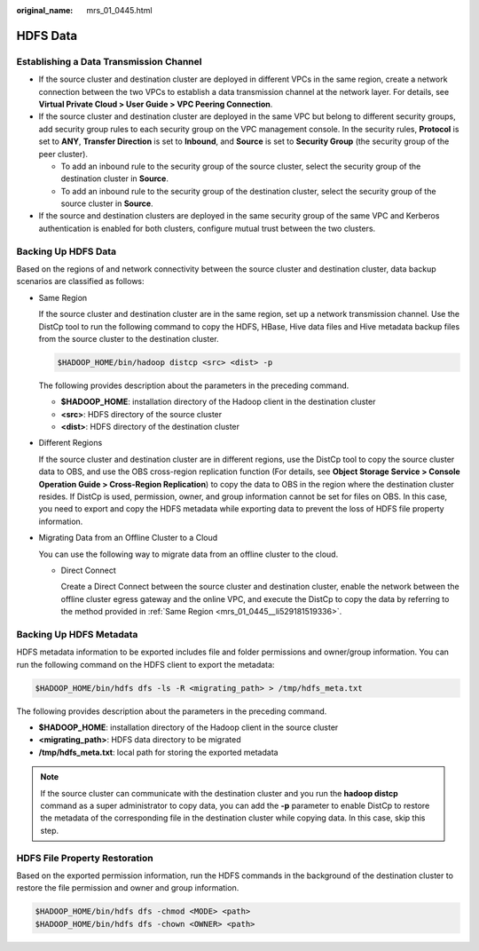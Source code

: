 :original_name: mrs_01_0445.html

.. _mrs_01_0445:

HDFS Data
=========

.. _mrs_01_0445__section2349182854814:

Establishing a Data Transmission Channel
----------------------------------------

-  If the source cluster and destination cluster are deployed in different VPCs in the same region, create a network connection between the two VPCs to establish a data transmission channel at the network layer. For details, see **Virtual Private Cloud > User Guide > VPC Peering Connection**.
-  If the source cluster and destination cluster are deployed in the same VPC but belong to different security groups, add security group rules to each security group on the VPC management console. In the security rules, **Protocol** is set to **ANY**, **Transfer Direction** is set to **Inbound**, and **Source** is set to **Security Group** (the security group of the peer cluster).

   -  To add an inbound rule to the security group of the source cluster, select the security group of the destination cluster in **Source**.
   -  To add an inbound rule to the security group of the destination cluster, select the security group of the source cluster in **Source**.

-  If the source and destination clusters are deployed in the same security group of the same VPC and Kerberos authentication is enabled for both clusters, configure mutual trust between the two clusters.

Backing Up HDFS Data
--------------------

Based on the regions of and network connectivity between the source cluster and destination cluster, data backup scenarios are classified as follows:

-  .. _mrs_01_0445__li529181519336:

   Same Region

   If the source cluster and destination cluster are in the same region, set up a network transmission channel. Use the DistCp tool to run the following command to copy the HDFS, HBase, Hive data files and Hive metadata backup files from the source cluster to the destination cluster.

   .. code-block::

      $HADOOP_HOME/bin/hadoop distcp <src> <dist> -p

   The following provides description about the parameters in the preceding command.

   -  **$HADOOP_HOME**: installation directory of the Hadoop client in the destination cluster
   -  **<src>**: HDFS directory of the source cluster
   -  **<dist>**: HDFS directory of the destination cluster

-  Different Regions

   If the source cluster and destination cluster are in different regions, use the DistCp tool to copy the source cluster data to OBS, and use the OBS cross-region replication function (For details, see **Object Storage Service > Console Operation Guide > Cross-Region Replication**) to copy the data to OBS in the region where the destination cluster resides. If DistCp is used, permission, owner, and group information cannot be set for files on OBS. In this case, you need to export and copy the HDFS metadata while exporting data to prevent the loss of HDFS file property information.

-  Migrating Data from an Offline Cluster to a Cloud

   You can use the following way to migrate data from an offline cluster to the cloud.

   -  Direct Connect

      Create a Direct Connect between the source cluster and destination cluster, enable the network between the offline cluster egress gateway and the online VPC, and execute the DistCp to copy the data by referring to the method provided in :ref:`Same Region <mrs_01_0445__li529181519336>`.

Backing Up HDFS Metadata
------------------------

HDFS metadata information to be exported includes file and folder permissions and owner/group information. You can run the following command on the HDFS client to export the metadata:

.. code-block::

   $HADOOP_HOME/bin/hdfs dfs -ls -R <migrating_path> > /tmp/hdfs_meta.txt

The following provides description about the parameters in the preceding command.

-  **$HADOOP_HOME**: installation directory of the Hadoop client in the source cluster
-  **<migrating_path>**: HDFS data directory to be migrated
-  **/tmp/hdfs_meta.txt**: local path for storing the exported metadata

.. note::

   If the source cluster can communicate with the destination cluster and you run the **hadoop distcp** command as a super administrator to copy data, you can add the **-p** parameter to enable DistCp to restore the metadata of the corresponding file in the destination cluster while copying data. In this case, skip this step.

HDFS File Property Restoration
------------------------------

Based on the exported permission information, run the HDFS commands in the background of the destination cluster to restore the file permission and owner and group information.

.. code-block::

   $HADOOP_HOME/bin/hdfs dfs -chmod <MODE> <path>
   $HADOOP_HOME/bin/hdfs dfs -chown <OWNER> <path>
